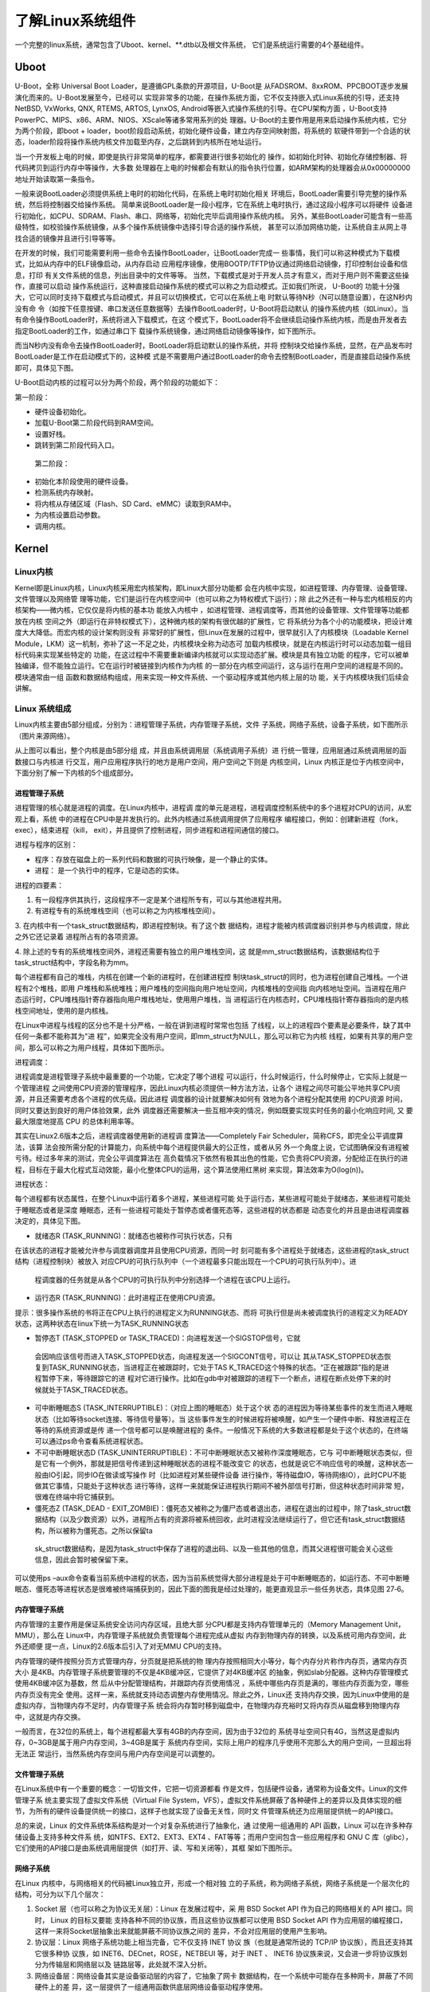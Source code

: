 .. vim: syntax=rst

了解Linux系统组件
----------


一个完整的linux系统，通常包含了Uboot、kernel、**.dtb以及根文件系统，
它们是系统运行需要的4个基础组件。

Uboot
~~~~~

U-Boot，全称 Universal Boot Loader，是遵循GPL条款的开源项目，U-Boot是
从FADSROM、8xxROM、PPCBOOT逐步发展演化而来的。U-Boot发展至今，已经可以
实现非常多的功能，在操作系统方面，它不仅支持嵌入式Linux系统的引导，还支持NetBSD,
VxWorks, QNX, RTEMS, ARTOS, LynxOS, Android等嵌入式操作系统的引导。在CPU架构方面
，U-Boot支持PowerPC、MIPS、x86、ARM、NIOS、XScale等诸多常用系列的处
理器。U-Boot的主要作用是用来启动操作系统内核，它分为两个阶段，即boot +
loader，boot阶段启动系统，初始化硬件设备，建立内存空间映射图，将系统的
软硬件带到一个合适的状态，loader阶段将操作系统内核文件加载至内存，之后跳转到内核所在地址运行。

当一个开发板上电的时候，即使是执行非常简单的程序，都需要进行很多初始化的
操作，如初始化时钟、初始化存储控制器、将代码拷贝到运行内存中等操作，大多数
处理器在上电的时候都会有默认的指令执行位置，如ARM架构的处理器会从0x00000000地址开始读取第一条指令。

一般来说BootLoader必须提供系统上电时的初始化代码，在系统上电时初始化相关
环境后，BootLoader需要引导完整的操作系统，然后将控制器交给操作系统。
简单来说BootLoader是一段小程序，它在系统上电时执行，通过这段小程序可以将硬件
设备进行初始化，如CPU、SDRAM、Flash、串口、网络等，初始化完毕后调用操作系统内核。
另外，某些BootLoader可能含有一些高级特性，如校验操作系统镜像，从多个操作系统镜像中选择引导合适的操作系统，
甚至可以添加网络功能，让系统自主从网上寻找合适的镜像并且进行引导等等。

在开发的时候，我们可能需要利用一些命令去操作BootLoader，让BootLoader完成一
些事情，我们可以称这种模式为下载模式，比如从内存中的ELF镜像启动，从内存启动
应用程序镜像，使用BOOTP/TFTP协议通过网络启动镜像，打印控制台设备和信息，打印
有关文件系统的信息，列出目录中的文件等等。
当然，下载模式是对于开发人员才有意义，而对于用户则不需要这些操作，直接可以启动
操作系统运行，这种直接启动操作系统的模式可以称之为启动模式。正如我们所说， U-Boot的
功能十分强大，它可以同时支持下载模式与启动模式，并且可以切换模式，它可以在系统上电
时默认等待N秒（N可以随意设置），在这N秒内没有命
令（如按下任意按键、串口发送任意数据等）去操作BootLoader时，U-Boot将启动默认
的操作系统内核（如Linux）。当有命令操作BootLoader时，系统将进入下载模式，在这
个模式下，BootLoader将不会继续启动操作系统内核，而是由开发者去指定BootLoader的工作，如通过串口下
载操作系统镜像，通过网络启动镜像等操作，如下图所示。

.. image:: media/imagec002.png
   :align: center
   :alt: 未找到图片02|



而当N秒内没有命令去操作BootLoader时，BootLoader将启动默认的操作系统，并将
控制块交给操作系统，显然，在产品发布时BootLoader是工作在启动模式下的，这种模
式是不需要用户通过BootLoader的命令去控制BootLoader，而是直接启动操作系统即可，具体见下图。

.. image:: media/imagec003.png
   :align: center
   :alt: 未找到图片03|



U-Boot启动内核的过程可以分为两个阶段，两个阶段的功能如下：

第一阶段：

-  硬件设备初始化。

-  加载U-Boot第二阶段代码到RAM空间。

-  设置好栈。

-  跳转到第二阶段代码入口。

..

   第二阶段：

-  初始化本阶段使用的硬件设备。

-  检测系统内存映射。

-  将内核从存储区域（Flash、SD Card、eMMC）读取到RAM中。

-  为内核设置启动参数。

-  调用内核。

Kernel
~~~~~~

Linux内核
^^^^^^^

Kernel即是Linux内核，Linux内核采用宏内核架构，即Linux大部分功能都
会在内核中实现，如进程管理、内存管理、设备管理、文件管理以及网络管
理等功能，它们是运行在内核空间中（也可以称之为特权模式下运行）；除
此之外还有一种与宏内核相反的内核架构——微内核，它仅仅是将内核的基本功
能放入内核中
，如进程管理、进程调度等，而其他的设备管理、文件管理等功能都放在内核
空间之外（即运行在非特权模式下），这种微内核的架构有很优越的扩展性，它
将系统分为各个小的功能模块，把设计难度大大降低。而宏内核的设计架构则没有
非常好的扩展性，但Linux在发展的过程中，很早就引入了内核模块（Loadable
Kernel Module，LKM）这一机制，弥补了这一不足之处，内核模块全称为动态可
加载内核模块，就是在内核运行时可以动态加载一组目标代码来实现某些特定的
功能，在这过程中不需要重新编译内核就可以实现动态扩展。模块是具有独立功能
的程序，它可以被单独编译，但不能独立运行。它在运行时被链接到内核作为内核
的一部分在内核空间运行，这与运行在用户空间的进程是不同的。模块通常由一组
函数和数据结构组成，用来实现一种文件系统、一个驱动程序或其他内核上层的功
能，关于内核模块我们后续会讲解。

Linux **系统组成**
^^^^^^^^^^^^^^^^^^^^^^

Linux内核主要由5部分组成，分别为：进程管理子系统，内存管理子系统，文件
子系统，网络子系统，设备子系统，如下图所示（图片来源网络）。

.. image:: media/imagec004.jpeg
   :align: center
   :alt: 未找到图片04|



从上图可以看出，整个内核是由5部分组
成，并且由系统调用层（系统调用子系统）进
行统一管理，应用层通过系统调用层的函数接口与内核进
行交互，用户应用程序执行的地方是用户空间，用户空间之下则是
内核空间，Linux 内核正是位于内核空间中，下面分别了解一下内核的5个组成部分。

进程管理子系统
'''''''

进程管理的核心就是进程的调度。在Linux内核中，进程调
度的单元是进程，进程调度控制系统中的多个进程对CPU的访问，从宏观上看，系统
中的进程在CPU中是并发执行的。此外内核通过系统调用提供了应用程序
编程接口，例如：创建新进程（fork，exec），结束进程（kill，
exit），并且提供了控制进程，同步进程和进程间通信的接口。

进程与程序的区别：

-  程序：存放在磁盘上的一系列代码和数据的可执行映像，是一个静止的实体。

-  进程： 是一个执行中的程序，它是动态的实体。

进程的四要素：

1. 有一段程序供其执行，这段程序不一定是某个进程所专有，可以与其他进程共用。

2. 有进程专有的系统堆栈空间（也可以称之为内核堆栈空间）。

3. 在内核中有一个task_struct数据结构，即进程控制块。有了这个数
据结构，进程才能被内核调度器识别并参与内核调度，除此之外它还记录着
进程所占有的各项资源。

4. 除上述的专有的系统堆栈空间外，进程还需要有独立的用户堆栈空间，这
就是mm_struct数据结构，该数据结构位于task_struct结构中，字段名称为mm。

每个进程都有自己的堆栈，内核在创建一个新的进程时，在创建进程控
制块task_struct的同时，也为进程创建自己堆栈。一个进程有2个堆栈，即用
户堆栈和系统堆栈；用户堆栈的空间指向用户地址空间，内核堆栈的空间指
向内核地址空间。当进程在用户态运行时，CPU堆栈指针寄存器指向用户堆栈地址，使用用户堆栈，当
进程运行在内核态时，CPU堆栈指针寄存器指向的是内核栈空间地址，使用的是内核栈。

在Linux中进程与线程的区分也不是十分严格，一般在讲到进程时常常也包括
了线程，以上的进程四个要素是必要条件，缺了其中任何一条都不能称其为"进
程"，如果完全没有用户空间，即mm_struct为NULL，那么可以称它为内核
线程，如果有共享的用户空间，那么可以称之为用户线程，具体如下图所示。

.. image:: media/imagec005.png
   :align: center
   :alt: 未找到图片05|



进程调度：

进程调度是进程管理子系统中最重要的一个功能，它决定了哪个进程
可以运行，什么时候运行，什么时候停止，它实际上就是一个管理进程
之间使用CPU资源的管理程序，因此Linux内核必须提供一种方法方法，让各个
进程之间尽可能公平地共享CPU资源，并且还需要考虑各个进程的优先级。因此进程
调度器的设计就要解决如何有
效地为各个进程分配其使用 的CPU资源 时间，同时又要达到良好的用户体验效果，此外
调度器还需要解决一些互相冲突的情况，例如既要实现实时任务的最小化响应时间, 又
要最大限度地提高 CPU 的总体利用率等。

其实在Linux2.6版本之后，进程调度器使用新的进程调
度算法——Completely Fair Scheduler，简称CFS，即完全公平调度算法，该算
法会按所需分配的计算能力，向系统中每个进程提供最大的公正性，或者从另
外一个角度上说，它试图确保没有进程被亏待。经过多年来的测试，完全公平调度算法在
高负载情况下依然有极其出色的性能，它负责将CPU资源，分配给正在执行的进
程，目标在于最大化程式互动效能，最小化整体CPU的运用，这个算法使用红黑树
来实现，算法效率为O(log(n))。

进程状态：

每个进程都有状态属性，在整个Linux中运行着多个进程，某些进程可能
处于运行态，某些进程可能处于就绪态，某些进程可能处于睡眠态或者是深度
睡眠态，还有一些进程可能处于暂停态或者僵死态等，这些进程的状态都是
动态变化的并且是由进程调度器决定的，具体见下图。

.. image:: media/imagec006.png
   :align: center
   :alt: 未找到图片06|



-  就绪态R (TASK_RUNNING)：就绪态也被称作可执行状态，只有
在该状态的进程才能被允许参与调度器调度并且使用CPU资源，而同一时
刻可能有多个进程处于就绪态，这些进程的task_struct结构（进程控制块）被放入
对应CPU的可执行队列中（一个进程最多只能出现在一个CPU的可执行队列中）。进
  程调度器的任务就是从各个CPU的可执行队列中分别选择一个进程在该CPU上运行。

-  运行态R (TASK_RUNNING)：此时进程正在使用CPU资源。

提示：很多操作系统的书将正在CPU上执行的进程定义为RUNNING状态、而将
可执行但是尚未被调度执行的进程定义为READY状态，这两种状态在linux下统一为TASK_RUNNING状态

-  暂停态T (TASK_STOPPED or TASK_TRACED)：向进程发送一个SIGSTOP信号，它就
  会因响应该信号而进入TASK_STOPPED状态，向进程发送一个SIGCONT信号，可以让
  其从TASK_STOPPED状态恢复到TASK_RUNNING状态，当进程正在被跟踪时，它处于TAS
  K_TRACED这个特殊的状态。“正在被跟踪”指的是进程暂停下来，等待跟踪它的进
  程对它进行操作。比如在gdb中对被跟踪的进程下一个断点，进程在断点处停下来的时
  候就处于TASK_TRACED状态。

-  可中断睡眠态S (TASK_INTERRUPTIBLE)：（对应上图的睡眠态）处于这个状
   态的进程因为等待某些事件的发生而进入睡眠状态（比如等待socket连接、等待信号量等）。当
   这些事件发生的时候进程将被唤醒，如产生一个硬件中断、释放进程正在等待的系统资源或是传
   递一个信号都可以是唤醒进程的
   条件。一般情况下系统的大多数进程都是处于这个状态的，在终端可以通过ps命令查看系统进程状态。

-  不可中断睡眠状态D (TASK_UNINTERRUPTIBLE)：不可中断睡眠状态又被称作深度睡眠态，它与
   可中断睡眠状态类似，但是它有一个例外，那就是把信号传递到这种睡眠状态的进程不能改变它
   的状态，也就是说它不响应信号的唤醒，这种状态一般由IO引起，同步IO在做读或写操作
   时（比如进程对某些硬件设备
   进行操作，等待磁盘IO，等待网络IO），此时CPU不能做其它事情，只能处于这种状态
   进行等待，这样一来就能保证进程执行期间不被外部信号打断，但这种状态时间非常
   短，很难在终端中将它捕获到。

-  僵死态Z (TASK_DEAD - EXIT_ZOMBIE)：僵死态又被称之为僵尸态或者退出态，进程在退出的过程中，除了task_struct数据结构（以及少数资源）以外，进程所占有的资源将被系统回收，此时进程没法继续运行了，但它还有task_struct数据结构，所以被称为僵死态。之所以保留ta
  sk_struct数据结构，是因为task_struct中保存了进程的退出码、以及一些其他的信息，而其父进程很可能会关心这些信息，因此会暂时被保留下来。

可以使用ps –aux命令查看当前系统中进程的状态，因为当前系统觉得大部分进程是处于可中断睡眠态的，如运行态、不可中断睡眠态、僵死态等进程状态是很难被终端捕获到的，因此下面的图我是经过处理的，能更直观显示一些任务状态，具体见图 27‑6。

.. image:: media/imagec007.png
   :align: center
   :alt: 未找到图片07|



内存管理子系统
'''''''

内存管理的主要作用是保证系统安全访问内存区域，且绝大部
分CPU都是支持内存管理单元的（Memory Management Unit，MMU），那么在
Linux中，内存管理子系统就负责管理每个进程完成从虚拟
内存到物理内存的转换，以及系统可用内存空间，此外还顺便
提一点，Linux的2.6版本后引入了对无MMU CPU的支持。

内存管理的硬件按照分页方式管理内存，分页就是把系统的物
理内存按照相同大小等分，每个内存分片称作内存页，通常内存页大小
是4KB。内存管理子系统要管理的不仅是4KB缓冲区，它提供了对4KB缓冲区
的抽象，例如slab分配器。这种内存管理模式使用4KB缓冲区为基数，然
后从中分配管理结构，并跟踪内存页使用情况
，系统中哪些内存页是满的，哪些内存页面为空，哪些内存页没有完全
使用。这样一来，系统就支持动态调整内存使用情况。除此之外，Linux还
支持内存交换，因为Linux中使用的是虚拟内存，当物理内存不足时，内存管理子系
统会将内存暂时移到磁盘中，在物理内存充裕时又将内存页从磁盘移到物理内存中，这就是内存交换。

一般而言，在32位的系统上，每个进程都最大享有4GB的内存空间，因为由于32位的
系统寻址空间只有4G，当然这是虚拟内存，0~3GB是属于用户内存空间，3~4GB是属于
系统内存空间，实际上用户的程序几乎使用不完那么大的用户空间，一旦超出将无法正
常运行，当然系统内存空间与用户内存空间是可以调整的。

文件管理子系统
'''''''

在Linux系统中有一个重要的概念：一切皆文件，它把一切资源都看
作是文件，包括硬件设备，通常称为设备文件。Linux的文件管理子系
统主要实现了虚拟文件系统（Virtual File
System，VFS），虚拟文件系统屏蔽了各种硬件上的差异以及具体实现的细
节，为所有的硬件设备提供统一的接口，这样子也就实现了设备无关性，同时文
件管理系统还为应用层提供统一的API接口。

总的来说，Linux 的文件系统体系结构是对一个对复杂系统进行了抽象化，通
过使用一组通用的 API 函数，Linux 可以在许多种存储设备上支持多种文件系
统，如NTFS、EXT2、EXT3、EXT4 、FAT等等；而用户空间包含一些应用程序和 GNU C
库（glibc），它们使用的API接口是由系统调用层提供（如打开、读、写和关闭等），其框
架如下图所示。

.. image:: media/imagec008.png
   :align: center
   :alt: 未找到图片08|



网络子系统
'''''

在Linux 内核中，与网络相关的代码被Linux独立开，形成一个相对独
立的子系统，称为网络子系统，网络子系统是一个层次化的结构，可分为以下几个层次：

1. Socket 层（也可以称之为协议无关层）：Linux 在发展过程中，采
   用 BSD Socket API 作为自己的网络相关的 API 接口。同时， Linux 的目标又要能
   支持各种不同的协议族，而且这些协议族都可以使用 BSD Socket API
   作为应用层的编程接口，这样一来将Socket层抽象出来就能屏蔽不同协议族之间的
   差异，不会对应用层的使用产生影响。

2. 协议层：Linux 网络子系统功能上相当完备，它不仅支持 INET 协议
   族（也就是通常所说的 TCP/IP 协议族），而且还支持其它很多种协
   议族，如 INET6、DECnet，ROSE，NETBEUI 等，对于 INET 、 INET6
   协议族来说，又会进一步将协议族划分为传输层和网络层以及
   链路层等，此处就不深入分析。

3. 网络设备层：网络设备其实是设备驱动层的内容了，它抽象了网卡
   数据结构，在一个系统中可能存在多种网卡，屏蔽了不同硬件上的差
   异，这一层提供了一组通用函数供底层网络设备驱动程序使用。

..

   网络子系统框架如下图所示。

.. image:: media/imagec009.png
   :align: center
   :alt: 未找到图片09|



设备子系统
'''''

设备子系统又被称之为设备驱动，在日常生活中，嵌入式中使用的设
备多种多样，如LCD、摄像头、USB、音频等都是属于设备，且设备的厂
商不同其驱动程序也是不同的，但是对于Linux来说，不可能去将每个设备
都包含到内核，它只能抽象去描述某种设备。

从前面的章节中可以了解到，系统调用层是Linux内核与应用程序
之间的接口，而设备驱动则是Linux内核与硬件之间的接口，设备驱动程
序为应用程序屏蔽了硬件的细节，这样在应用程序看来，硬件设备只是一个
设备文件，应用程序可以象操作普通文件一样对硬件设备进行操作（打开、读、写和关闭）。设备驱动程
序是内核的一
部分，它主要完成以下的功能：

1. 对设备初始化和释放

2. 把数据从内核传送到硬件和从硬件读取数据

3. 读取应用程序传送给设备文件的数据和回送应用程序请求的数据

4. 检测和处理设备出现的错误

其实Linux在发展的时候就根据设备的共性将设备分层3大类，分别为：

-  字符设备

-  块设备

-  网络设备

先说说网络设备，它其实就是我们上一章网络子系统中描述的网络
设备层，它其实也是一个抽象，统一描述了不同的网卡设备，如WIFI、以
太网等。因为网络设备存在协议栈（协议族），它涉及了网络层协议，所
以Linux将网络设备单独分层一类设备，网络设备的传输速率通常是很高的。

字符设备是以字节为单位传输的IO设备，可以提供连续的数据流，应用程
序可以顺序读取，通常不支持随机存取。这种字符传输的效率通常是比较低
的，如鼠标、键盘、串口等都是字符设备，也是一种比较常见的设备。

块设备是以块为单位进行传输的设备，应用程序可以随机访问块设备中的
数据，程序可以指定读取数据的位置。我们的磁盘就是一种常见的块设备，应用
程序可以寻址磁盘上的任何位置，并在这个位置读取数据。不过需要注意的是，块设
备读取的数据只能以块为单位的倍数进行（通常是512Byte的整数倍），而不能与字符设备一样以
字节为单位读取，因此通常来说块设备的传输速度是比较高的。

设备驱动框架如下图所示。

.. image:: media/imagec010.png
   :align: center
   :alt: 未找到图片10|



dtb
~~~

设备树简介
^^^^^

在2011年之前，ARM Linux中存在大量描述芯片平台以及板级差
异的垃圾代码，它们位于kernel/arch/arm/plat-xxx目录
和kernel/arch/arm/mach-
xxx目录下，用代码描述硬件，如注册platform设备，声明设
备的resource等，但这些代码对于Linux内核来说都是垃圾，因此Linux创始人Linus
Torvalds在2011年3月份向Linux社区发送一封邮件，他提出
ARM架构平台应该参考其他平台如PowerPC的设备树机（Device Tree）制
描述硬件，这样子在Linux内核中就不再需要进行大量的冗余编码，许多
硬件及芯片平台的细节可以通过设备树传递给Linux内核。

其实设备树是一种描述硬件的数据结构，它把这些硬件设备的信
息，用一个非C语言的脚本语言来描述，而这个脚本文件，就是传
说中的Device Tree（设备树），设备树包括设备树源码（Device Tree Source，DTS）文件、设
备树编译工具（Device Tree
Compiler，DTC）与二进制格式设备树（Device Tree Blob，DTB）。DTS包含的头
文件格式为DTSI，DTS文件是一种人类可以看懂的编码格式，由节点（Node）和属
性（Property）组成，节点中又可能会包含子节点，而属性则是可以简单理解为
成对出现的名称与值，如下面的示例。

node1 {

a-string-property = "A string";

a-string-list-property = "first string", "second string";

a-byte-data-property = [0x01 0x23 0x34 0x56];

child-node1 {

first-child-property;

second-child-property = <1>;

a-string-property = "Hello, world";

};

因为Uboot和Linux不能直接识别DTS文件，它们只能识别二进制
文件，所以需要把DTS文件编译成DTB文件，而DTC就是将设备树源
码文件（.dts /
.dtsi）编译成二进制格式设备树文件（.dtb）的编译工具，它位于Linux内
核源码的scripts/dtc目录下，在Linux配置中使能了设备树情况下，内核会
自动编译对应的设备树，当然用户也可以单独编译设备树。

DTB可以被内核与BootLoader识别解析，通常在制作NAND Flash、SD Card启动
镜像时，通常会为DTB文件留下一部分存储区域以存储DTB，在BootLoader启
动内核时，会先读取DTB到内存。

Linux的设备树中，可描述的硬件信息包括以下几类：

1. CPU的数量和类别

2. 存基地址和大小

3. 总线和桥

4. 外设连接

5. 中断控制器和中断使用情况

6. GPIO控制器和GPIO使用情况

7. Clock控制器和Clock使用情况

DTS的加载过程
^^^^^^^^

使用DTS描述了硬件的信息，那么怎么让内核识别这些信息呢？这就涉及
到DTS的加载过程：当我们要使用Device Tree时，我们
首先要了解自己的硬件配置和系统运行参数，并把这些信息
组织成Device Tree Source 文件，然后通过DTC将这些适合人类阅读的DTS/DTSI
文件编译变成适合机器处理的DTB文件。

在编译生成DTB文件后，还需要将它加载到Linux内核中，让内核来识
别这些信息。在系统启动时，BootLoader会将保存在flash中的DTB
拷贝到内存，并把DTB在内存中的起始地址传递给内核，其过程如下图所示。

.. image:: media/imagec002.png
   :align: center
   :alt: 未找到图片11|



根文件系统
~~~~~

此处讲解的文件系统是根文件系统（rootfs），它是linux在初始化时
加载的第一个文件系统，而非我们在27.2.2 3文件管理子系统小节所说
的文件系统，这两个是不同的概念。根文件系统包括根目录和真实文件系统，根文
件系统之所以在前面加一个"根"，说明它是加载其它文件系统的"根"，如果没有这个"根"的
话，其它的文件系统也就没有办法进行加载的。因为它包含系统引导和使
其他文件系统得以挂载（mount）所必要的文件。根文件系统包函Linux启动时
所必须的目录和关键性的文件，例如Linux启动时必要的初始化文件，它在init目录下，此
外根文件系统中还包括了许多的应用程序bin目录等，任何包括这些Linu
x 系统启动所必须的文件都可以成为根文件系统。

在Linux内核启动的初始阶段，首先内核会初始化一个基于内存的文件系
统，如initramfs，initrd等，然后以只读的方式去加载根文件系统（load rootfs），读取并
且运行/sbin/init初始化文件，根据/etc/inittab配置文件完成系统的初始化工作（提示：/sbin/init是
一个二进制可执行文件，为系统的初始化程序，而/etc/inittab是它的配置文件），在初
始化的过程中，还会以读写的方式重新挂载根文件系统，在系统启动后，根文件系统就可用于
存储数据了，存在根文件系统是Linux启动时的必要条件。

在Windows的目录结构中，可能会包括C:或者D:盘，它们一般就被称之为特定逻辑磁
盘的根目录。从文件系统的层面来说，每一个分区都包含了一个根目录，即Windows系统中可
以存在多个根目录。

但是，在Linux系统中的文件系统目录结构与Windows上有较大的不同。系统中只有
一个根目录，路径是"/"，而其它的分区只是挂载在根目录中的一个文件夹，如"/home"和"/sys"等，这
里的"/"就是Linux中的根目录，因此Linux中只存在一个根目录，在Linux启动后，根目录就位于真实的文
件系统中。

Linux中的文件系统多种多样，同时在Linux中一切皆是文件，普通文件、目录、字符
设备、块设备、套接字等都以文件方式被抽象化；且它们需要向上层提供统一的操作接口。虚拟文
件系统VFS就是Linux内核中的一个软件层，向上给用户空间程序提供文件系统操作接口；向下
允许不同的文件系统共存，所以，所有实际文件系统都必须实现VFS的结构封装。
因为无论是访问设备还是需要通过文件系统来访问它的挂载点。



.. |imagec002| image:: media/imagec002.png
   :width: 5.76806in
   :height: 4.02844in
.. |imagec003| image:: media/imagec003.png
   :width: 5.76806in
   :height: 4.08639in
.. |imagec004| image:: media/imagec004.jpeg
   :width: 5.76806in
   :height: 5.39757in
.. |imagec005| image:: media/imagec005.png
   :width: 4.88759in
   :height: 4.30459in
.. |imagec006| image:: media/imagec006.png
   :width: 5.76806in
   :height: 3.81157in
.. |imagec007| image:: media/imagec007.png
   :width: 5.76806in
   :height: 3.00373in
.. |imagec008| image:: media/imagec008.png
   :width: 5.71463in
   :height: 3.6in
.. |imagec009| image:: media/imagec009.png
   :width: 5.76806in
   :height: 4.60838in
.. |imagec010| image:: media/imagec010.png
   :width: 5.76748in
   :height: 5.74538in
.. |imagec011| image:: media/imagec011.png
   :width: 5.76806in
   :height: 1.08753in
